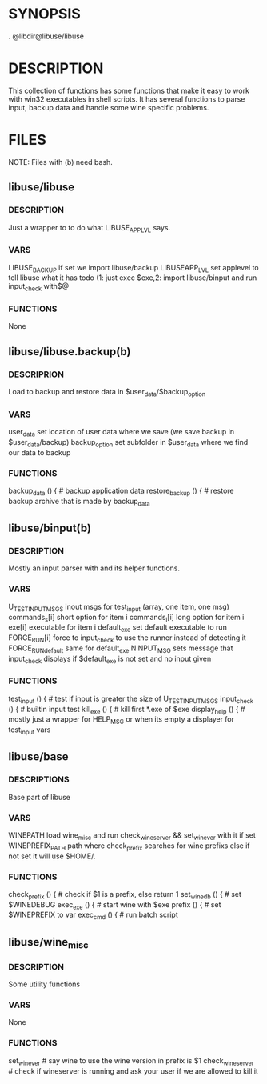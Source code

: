 
* SYNOPSIS
      
    . @libdir@libuse/libuse 


  

* DESCRIPTION
    This collection of functions has some functions that make it easy to work with win32 executables
    in shell scripts. It has several functions to parse input, backup data and handle some wine specific
    problems.

* FILES
       NOTE: Files with (b) need bash.

**  libuse/libuse
*** DESCRIPTION 
    Just a wrapper to to do what LIBUSE_APPLVL says.
*** VARS 
    LIBUSE_BACKUP if set we import libuse/backup
    LIBUSEAPP_LVL set applevel to tell libuse what it has todo 
    (1: just exec $exe,2: import libuse/binput and run input_check with$@
*** FUNCTIONS
    None

**  libuse/libuse.backup(b)
*** DESCRIPRION
    Load to backup and restore data in $user_data/$backup_option 
*** VARS
    user_data set location of user data where we save (we save backup in $user_data/backup)
    backup_option set subfolder in $user_data where we find our data to backup
*** FUNCTIONS
    backup_data () { # backup application data
    restore_backup () { # restore backup archive that is made by backup_data
			
**  libuse/binput(b)
*** DESCRIPTION
    Mostly an input parser with and its helper functions.
*** VARS
    U_TESTINPUT_MSGS inout msgs for test_input (array, one item, one msg)
    commands_s[i] short option for item i 
    commands_l[i] long option for item i
    exe[i] executable for item i
    default_exe set default executable to run
    FORCE_RUN[i] force to input_check to use the  runner instead of detecting it
    FORCE_RUN_default same for default_exe
    NINPUT_MSG sets message that input_check displays if $default_exe is not set and no input given
*** FUNCTIONS
    test_input () { # test if input is greater the size of U_TESTINPUT_MSGS
    input_check () { # builtin input test
    kill_exe () { # kill first *.exe of $exe 
    display_help () { # mostly just a wrapper for HELP_MSG or when its empty a displayer for test_input vars
  
**  libuse/base
*** DESCRIPTIONS
    Base part of libuse

*** VARS
    WINEPATH load wine_misc and run check_wineserver && set_wine_ver with it if set
    WINEPREFIX_PATH path where check_prefix searches for wine prefixs else if not set it  will use $HOME/.
*** FUNCTIONS
    check_prefix () {  # check if  $1 is a prefix, else return 1
    set_wine_db () { # set $WINEDEBUG
    exec_exe () { # start wine with $exe
    prefix () { # set $WINEPREFIX to var 
    exec_cmd () { # run batch script
**  libuse/wine_misc
*** DESCRIPTION
    Some utility functions
*** VARS
    None
*** FUNCTIONS
    set_wine_ver # say wine to use the wine version in prefix is $1 
    check_wineserver # check if wineserver is running and ask your user if we are allowed to kill it 
